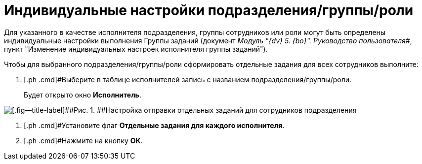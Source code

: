= Индивидуальные настройки подразделения/группы/роли

Для указанного в качестве исполнителя подразделения, группы сотрудников или роли могут быть определены индивидуальные настройки выполнения Группы заданий (документ _Модуль "{dv} 5. {bo}". Руководство пользователя_#, пункт "Изменение индивидуальных настроек исполнителя группы заданий").

Чтобы для выбранного подразделения/группы/роли сформировать отдельные задания для всех сотрудников выполните:

. [.ph .cmd]#Выберите в таблице исполнителей запись с названием подразделения/группы/роли.
+
Будет открыто окно [.keyword .wintitle]*Исполнитель*.

image::GrTaskCard_performers_department_change.png[[.fig--title-label]##Рис. 1. ##Настройка отправки отдельных заданий для сотрудников подразделения]
. [.ph .cmd]#Установите флаг [.ph .uicontrol]*Отдельные задания для каждого исполнителя*.
. [.ph .cmd]#Нажмите на кнопку [.ph .uicontrol]*ОК*.

